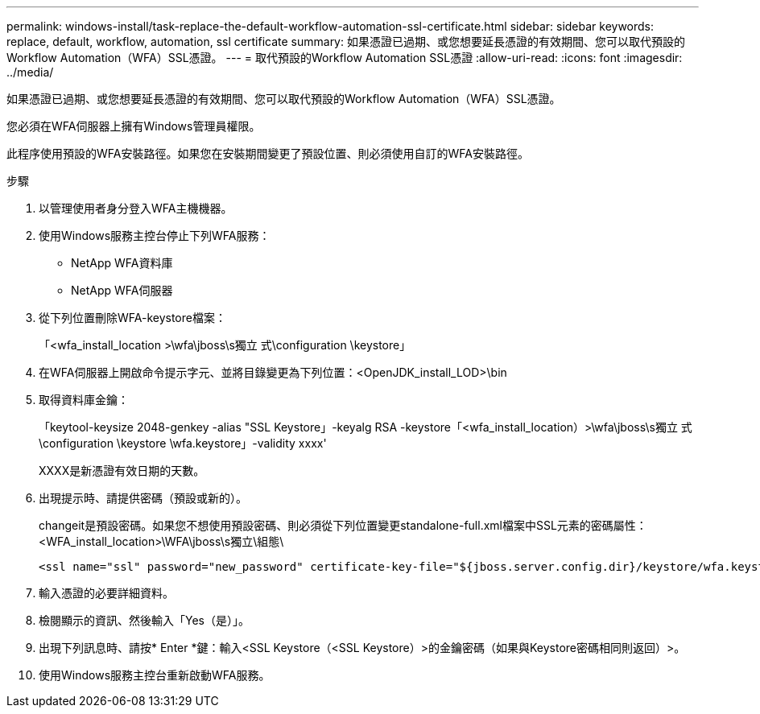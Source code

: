 ---
permalink: windows-install/task-replace-the-default-workflow-automation-ssl-certificate.html 
sidebar: sidebar 
keywords: replace, default, workflow, automation, ssl certificate 
summary: 如果憑證已過期、或您想要延長憑證的有效期間、您可以取代預設的Workflow Automation（WFA）SSL憑證。 
---
= 取代預設的Workflow Automation SSL憑證
:allow-uri-read: 
:icons: font
:imagesdir: ../media/


[role="lead"]
如果憑證已過期、或您想要延長憑證的有效期間、您可以取代預設的Workflow Automation（WFA）SSL憑證。

您必須在WFA伺服器上擁有Windows管理員權限。

此程序使用預設的WFA安裝路徑。如果您在安裝期間變更了預設位置、則必須使用自訂的WFA安裝路徑。

.步驟
. 以管理使用者身分登入WFA主機機器。
. 使用Windows服務主控台停止下列WFA服務：
+
** NetApp WFA資料庫
** NetApp WFA伺服器


. 從下列位置刪除WFA-keystore檔案：
+
「<wfa_install_location >\wfa\jboss\s獨立 式\configuration \keystore」

. 在WFA伺服器上開啟命令提示字元、並將目錄變更為下列位置：<OpenJDK_install_LOD>\bin
. 取得資料庫金鑰：
+
「keytool-keysize 2048-genkey -alias "SSL Keystore」-keyalg RSA -keystore「<wfa_install_location）>\wfa\jboss\s獨立 式\configuration \keystore \wfa.keystore」-validity xxxx'

+
XXXX是新憑證有效日期的天數。

. 出現提示時、請提供密碼（預設或新的）。
+
changeit是預設密碼。如果您不想使用預設密碼、則必須從下列位置變更standalone-full.xml檔案中SSL元素的密碼屬性：<WFA_install_location>\WFA\jboss\s獨立\組態\

+
[listing]
----
<ssl name="ssl" password="new_password" certificate-key-file="${jboss.server.config.dir}/keystore/wfa.keystore"
----
. 輸入憑證的必要詳細資料。
. 檢閱顯示的資訊、然後輸入「Yes（是）」。
. 出現下列訊息時、請按* Enter *鍵：輸入<SSL Keystore（<SSL Keystore）>的金鑰密碼（如果與Keystore密碼相同則返回）>。
. 使用Windows服務主控台重新啟動WFA服務。

